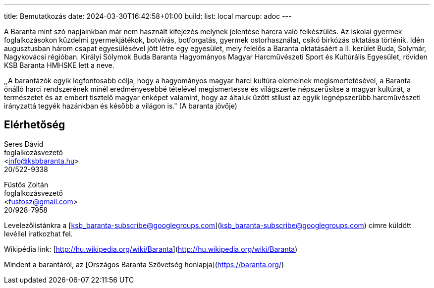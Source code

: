 ---
title: Bemutatkozás
date: 2024-03-30T16:42:58+01:00
build:
  list: local
marcup: adoc
---

A Baranta mint szó napjainkban már nem használt kifejezés melynek jelentése harcra való felkészülés. Az iskolai gyermek foglalkozásokon küzdelmi gyermekjátékok, botvívás, botforgatás, gyermek ostorhasználat, csikó birkózás oktatása történik. Idén augusztusban három csapat egyesülésével jött létre egy egyesület, mely felelős a Baranta oktatásáért a II. kerület Buda, Solymár, Nagykovácsi régióban. Királyi Sólymok Buda Baranta Hagyományos Magyar Harcművészeti Sport és Kultúrális Egyesület, röviden KSB Baranta HMHSKE lett a neve.

,,A barantázók egyik legfontosabb célja, hogy a hagyományos magyar harci kultúra elemeinek megismertetésével, a Baranta önálló harci rendszerének minél eredményesebbé tételével megismertesse és világszerte népszerűsítse a magyar kultúrát, a természetet és az embert tisztelő magyar énképet valamint, hogy az általuk űzött stílust az egyik legnépszerűbb harcművészeti irányzattá tegyék hazánkban és később a világon is." (A baranta jövője)

== Elérhetőség

Seres Dávid +
foglalkozásvezető + 
<info@ksbbaranta.hu> + 
20/522-9338

Füstös Zoltán +
foglalkozásvezető +
<fustosz@gmail.com> +
20/928-7958

Levelezőlistánkra a [ksb_baranta-subscribe@googlegroups.com](ksb_baranta-subscribe@googlegroups.com) címre küldött levéllel iratkozhat fel.

Wikipédia link:
[http://hu.wikipedia.org/wiki/Baranta](http://hu.wikipedia.org/wiki/Baranta)

Mindent a barantáról, az [Országos Baranta Szövetség honlapja](https://baranta.org/)
